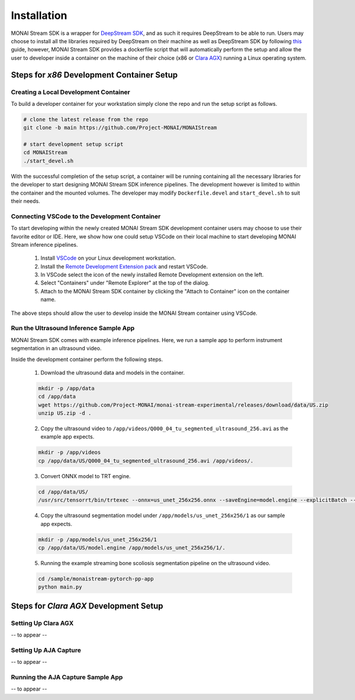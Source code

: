 ============
Installation
============

MONAI Stream SDK is a wrapper for `DeepStream SDK <https://developer.nvidia.com/deepstream-sdk>`_,
and as such it requires DeepStream to be able to run. Users may choose to install all the libraries
required by DeepStream on their machine as well as DeepStream SDK by following
`this <https://developer.nvidia.com/deepstream-getting-started>`_ guide, however, MONAI Stream SDK
provides a dockerfile script that will automatically perform the setup and allow the user to developer
inside a container on the machine of their choice (x86 or `Clara AGX <https://developer.nvidia.com/clara-agx-devkit>`_)
running a Linux operating system.

Steps for `x86` Development Container Setup
===========================================

Creating a Local Development Container
--------------------------------------

To build a developer container for your workstation simply clone the repo and run the setup script as follows.

.. code-block:: bash

    # clone the latest release from the repo
    git clone -b main https://github.com/Project-MONAI/MONAIStream

    # start development setup script
    cd MONAIStream
    ./start_devel.sh

With the successful completion of the setup script, a container will be running containing all the necessary libraries
for the developer to start designing MONAI Stream SDK inference pipelines. The development however is limited to within
the container and the mounted volumes. The developer may modify ``Dockerfile.devel`` and ``start_devel.sh`` to suit their
needs.

Connecting VSCode to the Development Container
----------------------------------------------

To start developing within the newly created MONAI Stream SDK development container users may choose to use their favorite
editor or IDE. Here, we show how one could setup VSCode on their local machine to start developing MONAI Stream inference
pipelines.

  1. Install `VSCode <https://code.visualstudio.com/download>`_ on your Linux development workstation.
  2. Install the `Remote Development Extension pack <https://marketplace.visualstudio.com/items?itemName=ms-vscode-remote.vscode-remote-extensionpack>`_ and restart VSCode.
  3. In VSCode select the icon |VSCodeRDE| of the newly installed Remote Development extension on the left.
  4. Select "Containers" under "Remote Explorer" at the top of the dialog.
     |VSCodeRemoteExplorer|
  5. Attach to the MONAI Stream SDK container by clicking the "Attach to Container" icon |VSCodeAttachContainer| on the container name.

  .. |VSCodeRDE| image:: ../images/vscode_remote_development_ext.png
    :alt: VSCode Remote Development Extension Icon

  .. |VSCodeRemoteExplorer| image:: ../images/vscode_remote_explorer.png
    :alt: VSCode Remote Development Extension Icon

  .. |VSCodeAttachContainer| image:: ../images/vscode_attach_container.png
    :alt: VSCode Remote Development Extension Icon

The above steps should allow the user to develop inside the MONAI Stream container using VSCode.

Run the Ultrasound Inference Sample App
---------------------------------------

MONAI Stream SDK comes with example inference pipelines. Here, we run a sample app
to perform instrument segmentation in an ultrasound video.

Inside the development container perform the following steps.

  1. Download the ultrasound data and models in the container.

  .. code-block:: bash
  
    mkdir -p /app/data
    cd /app/data
    wget https://github.com/Project-MONAI/monai-stream-experimental/releases/download/data/US.zip
    unzip US.zip -d .

  2. Copy the ultrasound video to ``/app/videos/Q000_04_tu_segmented_ultrasound_256.avi`` as the example app expects.

  .. code-block:: bash
  
    mkdir -p /app/videos
    cp /app/data/US/Q000_04_tu_segmented_ultrasound_256.avi /app/videos/.

  3. Convert ONNX model to TRT engine.

  .. code-block:: bash

      cd /app/data/US/
      /usr/src/tensorrt/bin/trtexec --onnx=us_unet_256x256.onnx --saveEngine=model.engine --explicitBatch --verbose --workspace=5000

  4. Copy the ultrasound segmentation model under ``/app/models/us_unet_256x256/1`` as our sample app expects.

  .. code-block:: bash
  
    mkdir -p /app/models/us_unet_256x256/1
    cp /app/data/US/model.engine /app/models/us_unet_256x256/1/.

  5. Running the example streaming bone scoliosis segmentation pipeline on the ultrasound video.
  
  .. code-block:: bash
  
      cd /sample/monaistream-pytorch-pp-app
      python main.py


Steps for `Clara AGX` Development Setup
=======================================

Setting Up Clara AGX
--------------------

-- to appear --

Setting Up AJA Capture
----------------------

-- to appear --

Running the AJA Capture Sample App
----------------------------------

-- to appear --
